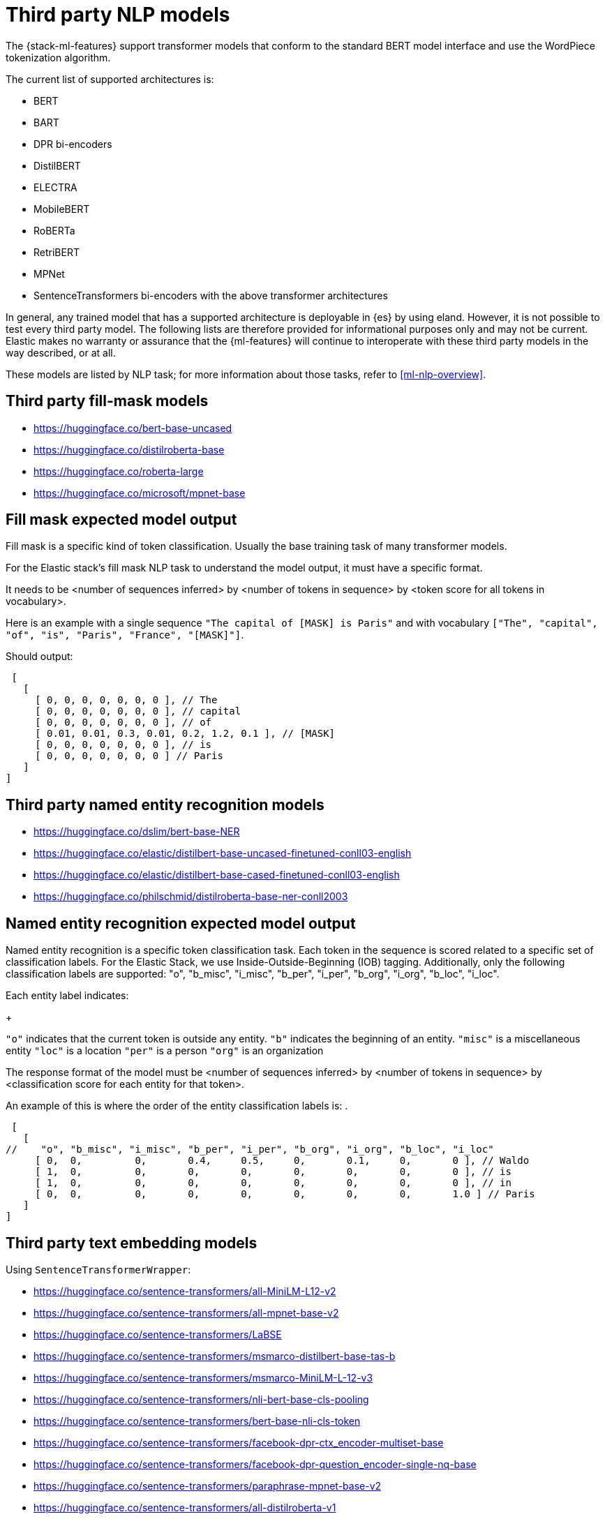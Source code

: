 [[ml-nlp-model-ref]]
= Third party NLP models

The {stack-ml-features} support transformer models that conform to the standard
BERT model interface and use the WordPiece tokenization algorithm.

The current list of supported architectures is:

* BERT
* BART
* DPR bi-encoders
* DistilBERT
* ELECTRA
* MobileBERT
* RoBERTa
* RetriBERT
* MPNet
* SentenceTransformers bi-encoders with the above transformer architectures

In general, any trained model that has a supported architecture is deployable in
{es} by using eland. However, it is not possible to test every third party
model. The following lists are therefore provided for informational purposes
only and may not be current. Elastic makes no warranty or assurance that the
{ml-features} will continue to interoperate with these third party models in the
way described, or at all.

These models are listed by NLP task; for more information about those tasks,
refer to <<ml-nlp-overview>>.

[discrete]
[[ml-nlp-model-ref-mask]]
== Third party fill-mask models

* https://huggingface.co/bert-base-uncased
* https://huggingface.co/distilroberta-base
* https://huggingface.co/roberta-large
* https://huggingface.co/microsoft/mpnet-base

== Fill mask expected model output

Fill mask is a specific kind of token classification. Usually the base training task of many transformer models.

For the Elastic stack's fill mask NLP task to understand the model output, it must have a specific format. 

It needs to be <number of sequences inferred> by <number of tokens in sequence> by <token score for all tokens in vocabulary>.

Here is an example with a single sequence `"The capital of [MASK] is Paris"` and with vocabulary
`["The", "capital", "of", "is", "Paris", "France", "[MASK]"]`.

Should output:

[source]
----
 [
   [
     [ 0, 0, 0, 0, 0, 0, 0 ], // The
     [ 0, 0, 0, 0, 0, 0, 0 ], // capital
     [ 0, 0, 0, 0, 0, 0, 0 ], // of
     [ 0.01, 0.01, 0.3, 0.01, 0.2, 1.2, 0.1 ], // [MASK]
     [ 0, 0, 0, 0, 0, 0, 0 ], // is
     [ 0, 0, 0, 0, 0, 0, 0 ] // Paris
   ] 
]
----

[discrete]
[[ml-nlp-model-ref-ner]]
== Third party named entity recognition models

* https://huggingface.co/dslim/bert-base-NER
* https://huggingface.co/elastic/distilbert-base-uncased-finetuned-conll03-english
* https://huggingface.co/elastic/distilbert-base-cased-finetuned-conll03-english
* https://huggingface.co/philschmid/distilroberta-base-ner-conll2003

== Named entity recognition expected model output

Named entity recognition is a specific token classification task. Each token in the sequence is scored related to 
a specific set of classification labels. For the Elastic Stack, we use Inside-Outside-Beginning (IOB) tagging. Additionally,
 only the following classification labels are supported: "o", "b_misc", "i_misc", "b_per", "i_per", "b_org", "i_org", "b_loc", "i_loc".

Each entity label indicates:
+
--
`"o"` indicates that the current token is outside any entity.
`"b"` indicates the beginning of an entity.
`"misc"` is a miscellaneous entity
`"loc"` is a location
`"per"` is a person
`"org"` is an organization
--

The response format of the model must be <number of sequences inferred> by <number of tokens in sequence> by <classification score for each entity for that token>.

An example of this is where the order of the entity classification labels is: .

[source]
----
 [
   [
//    "o", "b_misc", "i_misc", "b_per", "i_per", "b_org", "i_org", "b_loc", "i_loc"
     [ 0,  0,         0,       0.4,     0.5,     0,       0.1,     0,       0 ], // Waldo 
     [ 1,  0,         0,       0,       0,       0,       0,       0,       0 ], // is
     [ 1,  0,         0,       0,       0,       0,       0,       0,       0 ], // in
     [ 0,  0,         0,       0,       0,       0,       0,       0,       1.0 ] // Paris
   ] 
]
----

[discrete]
[[ml-nlp-model-ref-text-embedding]]
== Third party text embedding models

Using `SentenceTransformerWrapper`:

* https://huggingface.co/sentence-transformers/all-MiniLM-L12-v2
* https://huggingface.co/sentence-transformers/all-mpnet-base-v2
* https://huggingface.co/sentence-transformers/LaBSE
* https://huggingface.co/sentence-transformers/msmarco-distilbert-base-tas-b 
* https://huggingface.co/sentence-transformers/msmarco-MiniLM-L-12-v3
* https://huggingface.co/sentence-transformers/nli-bert-base-cls-pooling
* https://huggingface.co/sentence-transformers/bert-base-nli-cls-token
* https://huggingface.co/sentence-transformers/facebook-dpr-ctx_encoder-multiset-base
* https://huggingface.co/sentence-transformers/facebook-dpr-question_encoder-single-nq-base
* https://huggingface.co/sentence-transformers/paraphrase-mpnet-base-v2
* https://huggingface.co/sentence-transformers/all-distilroberta-v1

Using `DPREncoderWrapper`:

* https://huggingface.co/facebook/dpr-ctx_encoder-single-nq-base
* https://huggingface.co/facebook/dpr-question_encoder-single-nq-base
* https://huggingface.co/facebook/dpr-ctx_encoder-multiset-base
* https://huggingface.co/facebook/dpr-question_encoder-multiset-base
* https://huggingface.co/castorini/ance-dpr-context-multi
* https://huggingface.co/castorini/ance-dpr-question-multi
* https://huggingface.co/castorini/bpr-nq-ctx-encoder
* https://huggingface.co/castorini/bpr-nq-question-encoder

=== Text embedding expected model output

Text embedding allows for semantic embedding of text for dense information retrieval. 

The required format here is that the model outputs the specific embedding directly without any additional pooling. 

Eland does this wrapping for the aforementioned models. But if supplying your own, the model must output the embedding for
each inferred sequence.

[discrete]
[[ml-nlp-model-ref-text-classification]]
=== Third party text classification models

* https://huggingface.co/distilbert-base-uncased-finetuned-sst-2-english
* https://huggingface.co/bhadresh-savani/distilbert-base-uncased-emotion
* https://huggingface.co/Hate-speech-CNERG/dehatebert-mono-english
* https://huggingface.co/ProsusAI/finbert
* https://huggingface.co/nateraw/bert-base-uncased-emotion
* https://huggingface.co/cardiffnlp/twitter-roberta-base-sentiment

=== Text classification expected model output

With text classification, the entire sequence is classified. An example of this is sentiment analysis.

The output of the model must be <number of sequences> <classification score of each sequence>.

Example for a binary classification model of happy, sad:
[source]
----
 [
   [
//     happy, sad
     [ 0,     1], // first sequence 
     [ 1,     0] // second sequence
   ] 
]
----


[discrete]
[[ml-nlp-model-ref-zero-shot]]
== Third party zero-shot text classification models

* https://huggingface.co/typeform/distilbert-base-uncased-mnli
* https://huggingface.co/typeform/mobilebert-uncased-mnli
* https://huggingface.co/typeform/squeezebert-mnli
* https://huggingface.co/facebook/bart-large-mnli
* https://huggingface.co/valhalla/distilbart-mnli-12-6
* https://huggingface.co/cross-encoder/nli-distilroberta-base
* https://huggingface.co/cross-encoder/nli-roberta-base

=== Zero-shot text classification expected model output

Zero-shot text classification allows text to be classified for arbitrary labels not necessarily part of the original
training. Each sequence is combined with the label given some hypothesis template. The model then scores each of these
combinations according to `[entailment, neutral, contradiction]`

The required output of the model is <number of sequences> <number of labels> <classification for label>.

Classifying a single sequence against 4 labels would look like the following

[source]
----
 [
   [
//     entailment, neutral, contradiction
     [ 0.5,        0.1,     0.4], // first label 
     [ 0,          0,       1], // second label 
     [ 1,          0,       0], // third label 
     [ 0.7,        0.2,     0.1] // fourth label
   ] 
]
----
